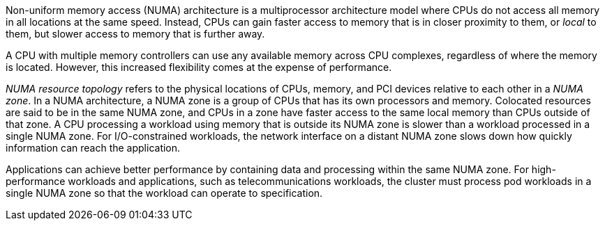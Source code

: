 // Snippets included in the following assemblies and modules:
//
// *scalability_and_performance/cnf-numa-aware-scheduling.adoc
// * /virt/managing_vms/advanced_vm_management/virt-NUMA-topology.adoc

:_mod-docs-content-type: SNIPPET

Non-uniform memory access (NUMA) architecture is a multiprocessor architecture model where CPUs do not access all memory in all locations at the same speed. Instead, CPUs can gain faster access to memory that is in closer proximity to them, or _local_ to them, but slower access to memory that is further away.

A CPU with multiple memory controllers can use any available memory across CPU complexes, regardless of where the memory is located. However, this increased flexibility comes at the expense of performance.

_NUMA resource topology_ refers to the physical locations of CPUs, memory, and PCI devices relative to each other in a _NUMA zone_. In a NUMA architecture, a NUMA zone is a group of CPUs that has its own processors and memory. Colocated resources are said to be in the same NUMA zone, and CPUs in a zone have faster access to the same local memory than CPUs outside of that zone.
A CPU processing a workload using memory that is outside its NUMA zone is slower than a workload processed in a single NUMA zone. For I/O-constrained workloads, the network interface on a distant NUMA zone slows down how quickly information can reach the application.

Applications can achieve better performance by containing data and processing within the same NUMA zone. For high-performance workloads and applications, such as telecommunications workloads, the cluster must process pod workloads in a single NUMA zone so that the workload can operate to specification.

